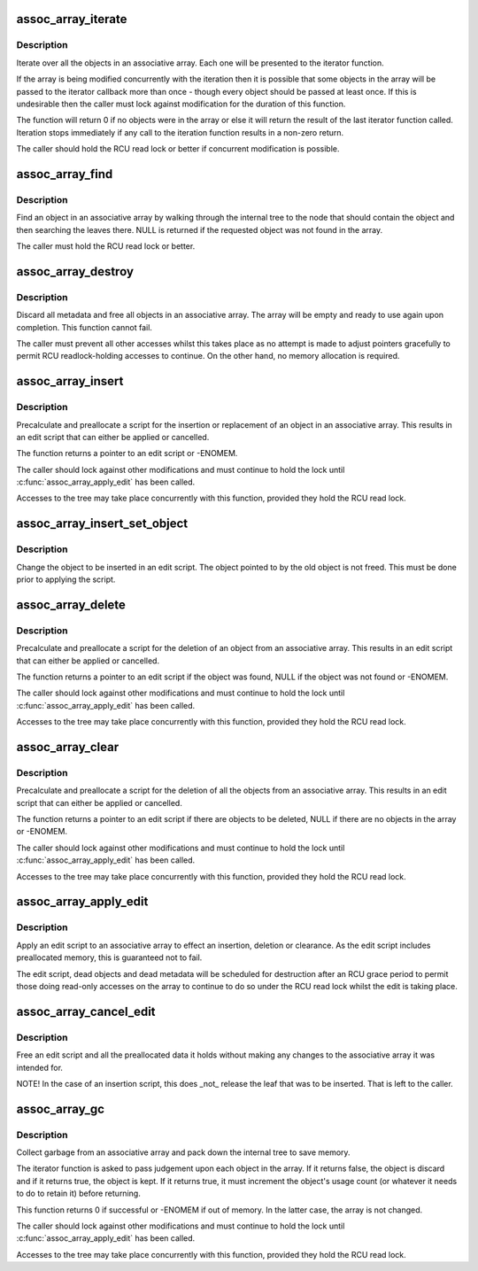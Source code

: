 .. -*- coding: utf-8; mode: rst -*-
.. src-file: lib/assoc_array.c

.. _`assoc_array_iterate`:

assoc_array_iterate
===================

.. c:function:: int assoc_array_iterate(const struct assoc_array *array, int (*) iterator (const void *object, void *iterator_data, void *iterator_data)

    Pass all objects in the array to a callback

    :param const struct assoc_array \*array:
        The array to iterate over.

    :param (int (\*) iterator (const void \*object, void \*iterator_data):
        The callback function.

    :param void \*iterator_data:
        Private data for the callback function.

.. _`assoc_array_iterate.description`:

Description
-----------

Iterate over all the objects in an associative array.  Each one will be
presented to the iterator function.

If the array is being modified concurrently with the iteration then it is
possible that some objects in the array will be passed to the iterator
callback more than once - though every object should be passed at least
once.  If this is undesirable then the caller must lock against modification
for the duration of this function.

The function will return 0 if no objects were in the array or else it will
return the result of the last iterator function called.  Iteration stops
immediately if any call to the iteration function results in a non-zero
return.

The caller should hold the RCU read lock or better if concurrent
modification is possible.

.. _`assoc_array_find`:

assoc_array_find
================

.. c:function:: void *assoc_array_find(const struct assoc_array *array, const struct assoc_array_ops *ops, const void *index_key)

    Find an object by index key

    :param const struct assoc_array \*array:
        The associative array to search.

    :param const struct assoc_array_ops \*ops:
        The operations to use.

    :param const void \*index_key:
        The key to the object.

.. _`assoc_array_find.description`:

Description
-----------

Find an object in an associative array by walking through the internal tree
to the node that should contain the object and then searching the leaves
there.  NULL is returned if the requested object was not found in the array.

The caller must hold the RCU read lock or better.

.. _`assoc_array_destroy`:

assoc_array_destroy
===================

.. c:function:: void assoc_array_destroy(struct assoc_array *array, const struct assoc_array_ops *ops)

    Destroy an associative array

    :param struct assoc_array \*array:
        The array to destroy.

    :param const struct assoc_array_ops \*ops:
        The operations to use.

.. _`assoc_array_destroy.description`:

Description
-----------

Discard all metadata and free all objects in an associative array.  The
array will be empty and ready to use again upon completion.  This function
cannot fail.

The caller must prevent all other accesses whilst this takes place as no
attempt is made to adjust pointers gracefully to permit RCU readlock-holding
accesses to continue.  On the other hand, no memory allocation is required.

.. _`assoc_array_insert`:

assoc_array_insert
==================

.. c:function:: struct assoc_array_edit *assoc_array_insert(struct assoc_array *array, const struct assoc_array_ops *ops, const void *index_key, void *object)

    Script insertion of an object into an associative array

    :param struct assoc_array \*array:
        The array to insert into.

    :param const struct assoc_array_ops \*ops:
        The operations to use.

    :param const void \*index_key:
        The key to insert at.

    :param void \*object:
        The object to insert.

.. _`assoc_array_insert.description`:

Description
-----------

Precalculate and preallocate a script for the insertion or replacement of an
object in an associative array.  This results in an edit script that can
either be applied or cancelled.

The function returns a pointer to an edit script or -ENOMEM.

The caller should lock against other modifications and must continue to hold
the lock until \ :c:func:`assoc_array_apply_edit`\  has been called.

Accesses to the tree may take place concurrently with this function,
provided they hold the RCU read lock.

.. _`assoc_array_insert_set_object`:

assoc_array_insert_set_object
=============================

.. c:function:: void assoc_array_insert_set_object(struct assoc_array_edit *edit, void *object)

    Set the new object pointer in an edit script

    :param struct assoc_array_edit \*edit:
        The edit script to modify.

    :param void \*object:
        The object pointer to set.

.. _`assoc_array_insert_set_object.description`:

Description
-----------

Change the object to be inserted in an edit script.  The object pointed to
by the old object is not freed.  This must be done prior to applying the
script.

.. _`assoc_array_delete`:

assoc_array_delete
==================

.. c:function:: struct assoc_array_edit *assoc_array_delete(struct assoc_array *array, const struct assoc_array_ops *ops, const void *index_key)

    Script deletion of an object from an associative array

    :param struct assoc_array \*array:
        The array to search.

    :param const struct assoc_array_ops \*ops:
        The operations to use.

    :param const void \*index_key:
        The key to the object.

.. _`assoc_array_delete.description`:

Description
-----------

Precalculate and preallocate a script for the deletion of an object from an
associative array.  This results in an edit script that can either be
applied or cancelled.

The function returns a pointer to an edit script if the object was found,
NULL if the object was not found or -ENOMEM.

The caller should lock against other modifications and must continue to hold
the lock until \ :c:func:`assoc_array_apply_edit`\  has been called.

Accesses to the tree may take place concurrently with this function,
provided they hold the RCU read lock.

.. _`assoc_array_clear`:

assoc_array_clear
=================

.. c:function:: struct assoc_array_edit *assoc_array_clear(struct assoc_array *array, const struct assoc_array_ops *ops)

    Script deletion of all objects from an associative array

    :param struct assoc_array \*array:
        The array to clear.

    :param const struct assoc_array_ops \*ops:
        The operations to use.

.. _`assoc_array_clear.description`:

Description
-----------

Precalculate and preallocate a script for the deletion of all the objects
from an associative array.  This results in an edit script that can either
be applied or cancelled.

The function returns a pointer to an edit script if there are objects to be
deleted, NULL if there are no objects in the array or -ENOMEM.

The caller should lock against other modifications and must continue to hold
the lock until \ :c:func:`assoc_array_apply_edit`\  has been called.

Accesses to the tree may take place concurrently with this function,
provided they hold the RCU read lock.

.. _`assoc_array_apply_edit`:

assoc_array_apply_edit
======================

.. c:function:: void assoc_array_apply_edit(struct assoc_array_edit *edit)

    Apply an edit script to an associative array

    :param struct assoc_array_edit \*edit:
        The script to apply.

.. _`assoc_array_apply_edit.description`:

Description
-----------

Apply an edit script to an associative array to effect an insertion,
deletion or clearance.  As the edit script includes preallocated memory,
this is guaranteed not to fail.

The edit script, dead objects and dead metadata will be scheduled for
destruction after an RCU grace period to permit those doing read-only
accesses on the array to continue to do so under the RCU read lock whilst
the edit is taking place.

.. _`assoc_array_cancel_edit`:

assoc_array_cancel_edit
=======================

.. c:function:: void assoc_array_cancel_edit(struct assoc_array_edit *edit)

    Discard an edit script.

    :param struct assoc_array_edit \*edit:
        The script to discard.

.. _`assoc_array_cancel_edit.description`:

Description
-----------

Free an edit script and all the preallocated data it holds without making
any changes to the associative array it was intended for.

NOTE!  In the case of an insertion script, this does \_not\_ release the leaf
that was to be inserted.  That is left to the caller.

.. _`assoc_array_gc`:

assoc_array_gc
==============

.. c:function:: int assoc_array_gc(struct assoc_array *array, const struct assoc_array_ops *ops, bool (*) iterator (void *object, void *iterator_data, void *iterator_data)

    Garbage collect an associative array.

    :param struct assoc_array \*array:
        The array to clean.

    :param const struct assoc_array_ops \*ops:
        The operations to use.

    :param (bool (\*) iterator (void \*object, void \*iterator_data):
        A callback function to pass judgement on each object.

    :param void \*iterator_data:
        Private data for the callback function.

.. _`assoc_array_gc.description`:

Description
-----------

Collect garbage from an associative array and pack down the internal tree to
save memory.

The iterator function is asked to pass judgement upon each object in the
array.  If it returns false, the object is discard and if it returns true,
the object is kept.  If it returns true, it must increment the object's
usage count (or whatever it needs to do to retain it) before returning.

This function returns 0 if successful or -ENOMEM if out of memory.  In the
latter case, the array is not changed.

The caller should lock against other modifications and must continue to hold
the lock until \ :c:func:`assoc_array_apply_edit`\  has been called.

Accesses to the tree may take place concurrently with this function,
provided they hold the RCU read lock.

.. This file was automatic generated / don't edit.


